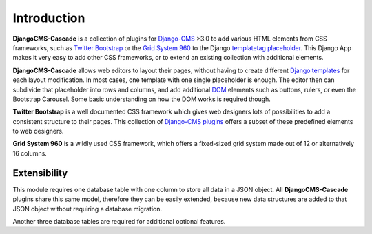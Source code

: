 .. _introduction:

============
Introduction
============

**DjangoCMS-Cascade** is a collection of plugins for Django-CMS_ >3.0 to add various HTML elements
from CSS frameworks, such as `Twitter Bootstrap`_ or the `Grid System 960`_ to the Django
templatetag_ placeholder_. This Django App makes it very easy to add other CSS frameworks, or to
extend an existing collection with additional elements.

**DjangoCMS-Cascade** allows web editors to layout their pages, without having to create different
`Django templates`_ for each layout modification. In most cases, one template with one single
placeholder is enough. The editor then can subdivide that placeholder into rows and columns, and
add additional DOM_ elements such as buttons, rulers, or even the Bootstrap Carousel. Some basic
understanding on how the DOM works is required though.

**Twitter Bootstrap** is a well documented CSS framework which gives web designers lots of
possibilities to add a consistent structure to their pages. This collection of `Django-CMS plugins`_
offers a subset of these predefined elements to web designers.

**Grid System 960** is a wildly used CSS framework, which offers a fixed-sized grid system made
out of 12 or alternatively 16 columns.

Extensibility
=============
This module requires one database table with one column to store all data in a JSON object. All
**DjangoCMS-Cascade** plugins share this same model, therefore they can be easily extended, because
new data structures are added to that JSON object without requiring a database migration.

Another three database tables are required for additional optional features.

.. _Django-CMS: https://github.com/divio/django-cms/
.. _Twitter Bootstrap: http://getbootstrap.com/
.. _Grid System 960: http://960.gs/
.. _Django templates: https://docs.djangoproject.com/en/dev/topics/templates/
.. _templatetag: https://docs.djangoproject.com/en/dev/howto/custom-template-tags/
.. _placeholder: https://django-cms.readthedocs.org/en/latest/advanced/templatetags.html#placeholder
.. _DOM: http://www.w3.org/DOM/
.. _Django-CMS plugins: https://django-cms.readthedocs.org/en/latest/getting_started/plugin_reference.html
